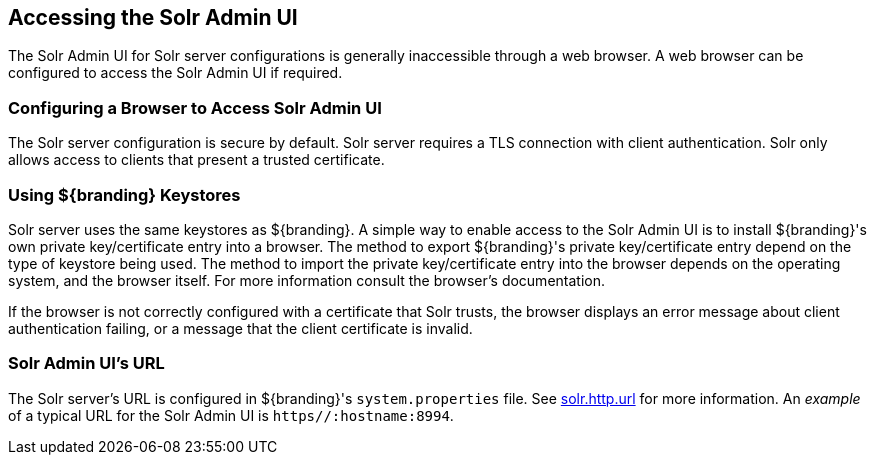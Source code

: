 :title: Accessing the Solr Admin UI
:type: subConfiguration
:status: published
:parent: Configuring Solr
:summary: Accessing the Solr Admin UI.
:order: 03

== {title}

The Solr Admin UI for Solr server configurations is generally inaccessible through a web browser.
A web browser can be configured to access the Solr Admin UI if required.


=== Configuring a Browser to Access Solr Admin UI

The Solr server configuration is secure by default. Solr server requires a TLS connection
with client authentication. Solr only allows access to clients that present
a trusted certificate.

=== Using ${branding} Keystores

Solr server uses the same keystores as ${branding}. A simple way to enable access to the
Solr Admin UI is to install ${branding}'s own private key/certificate entry into a browser. The
method to export ${branding}'s private key/certificate entry depend on
the type of keystore being used. The method to import the private key/certificate entry
into the browser depends on the operating system, and the browser itself. For more information
consult the browser's documentation.

If the browser is not correctly configured with a
certificate that Solr trusts, the browser displays an error message about client authentication
failing, or a message that the client certificate is invalid.

=== Solr Admin UI's URL

The Solr server's URL is configured in ${branding}'s `system.properties` file. See
<<{managing-prefix}solr_server_url,solr.http.url>> for more information.
An _example_ of a typical URL for the Solr Admin UI is `https//:hostname:8994`.